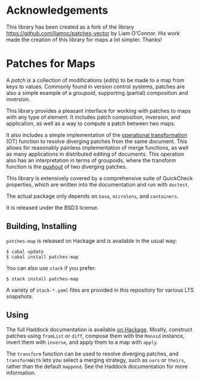 
[[https://travis-ci.org/np/patches-map][file:https://travis-ci.org/np/patches-map.svg]] [[http://hackage.haskell.org/package/patches-map][file:https://img.shields.io/hackage/v/patches-map.svg]] [[http://packdeps.haskellers.com/reverse/patches-map][file:https://img.shields.io/hackage-deps/v/patches-map.svg]] [[http://haskell.org][file:https://img.shields.io/badge/language-Haskell-blue.svg]] [[https://github.com/np/patches-map/blob/master/LICENSE][file:http://img.shields.io/badge/license-BSD3-brightgreen.svg]]

* Acknowledgements

This library has been created as a fork of the library [[https://github.com/liamoc/patches-vector]] by Liam O'Connor.
His work made the creation of this library for maps a lot simpler. Thanks!

* Patches for Maps

A /patch/ is a collection of modifications (/edits/) to be made to a map from keys to values. Commonly
found in version control systems, patches are also a simple example of a /groupoid/, supporting (partial)
composition and inversion.

This library provides a pleasant interface for working with patches to maps with any type of element.
It includes patch composition, inversion, and application, as well as a way to compute a patch between
two maps.

It also includes a simple implementation of the [[https://en.wikipedia.org/wiki/Operational_transformation][operational transformation]] (OT)
function to resolve diverging patches from the same document. This allows for reasonably painless
implementation of merge functions, as well as many applications in distributed editing of documents. This
operation also has an interpretation in terms of groupoids, where the transform function is the [[https://en.wikipedia.org/wiki/Pushout_(category_theory)][pushout]] of two
diverging patches.

This library is extensively covered by a comprehensive suite of
QuickCheck properties, which are written into the documentation and
run with ~doctest~.

The actual package only depends on ~base~, ~microlens~, and ~containers~.

It is released under the BSD3 license.

** Building, Installing

~patches-map~ is released on Hackage and is available in the usual way:

#+BEGIN_EXAMPLE
  $ cabal update
  $ cabal install patches-map
#+END_EXAMPLE

You can also use ~stack~ if you prefer:

#+BEGIN_EXAMPLE
  $ stack install patches-map
#+END_EXAMPLE

A variety of ~stack-*.yaml~ files are provided in this repository for various LTS snapshots.

** Using

The full Haddock documentation is available [[http://hackage.haskell.org/package/patches-map][on Hackage]]. Mostly, construct patches using ~fromList~ or ~diff~, compose them with the ~Monoid~ instance, invert them with ~inverse~,
and apply them to a map with ~apply~.

The ~transform~ function can be used to resolve diverging patches, and ~transformWith~ lets you select a merging strategy, such as ~ours~ or ~theirs~, rather than the default
~mappend~. See the Haddock documentation for more information.
